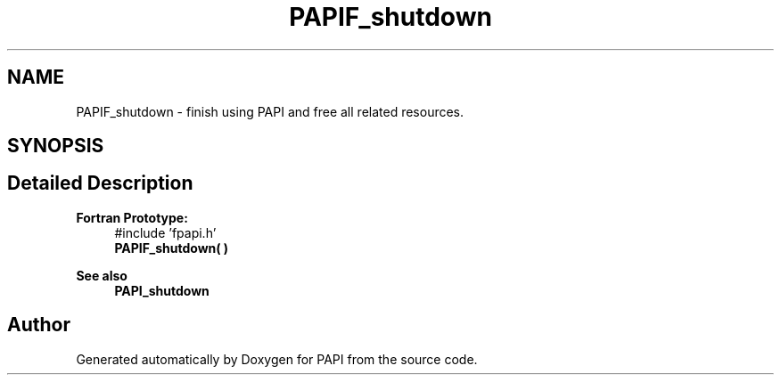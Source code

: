 .TH "PAPIF_shutdown" 3 "Fri Oct 28 2022" "Version 6.0.0.1" "PAPI" \" -*- nroff -*-
.ad l
.nh
.SH NAME
PAPIF_shutdown \- finish using PAPI and free all related resources\&.  

.SH SYNOPSIS
.br
.PP
.SH "Detailed Description"
.PP 

.PP
\fBFortran Prototype:\fP
.RS 4
#include 'fpapi\&.h' 
.br
 \fBPAPIF_shutdown( )\fP
.RE
.PP
\fBSee also\fP
.RS 4
\fBPAPI_shutdown\fP 
.RE
.PP


.SH "Author"
.PP 
Generated automatically by Doxygen for PAPI from the source code\&.
